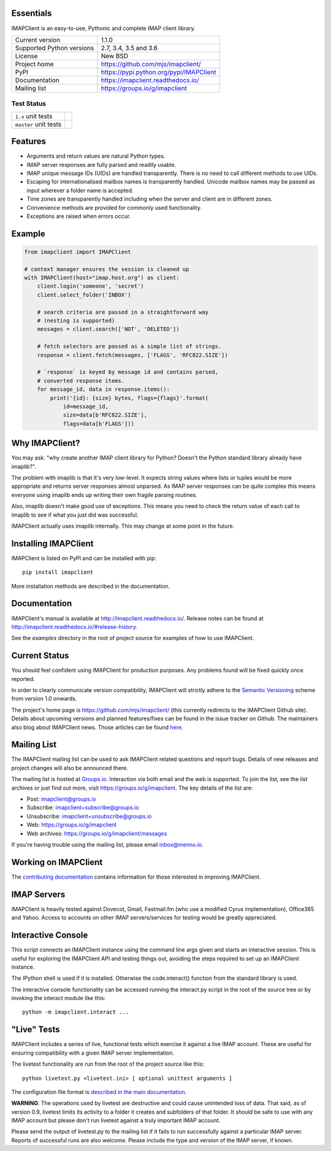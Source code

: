 Essentials
----------
IMAPClient is an easy-to-use, Pythonic and complete IMAP client
library.

=========================  ========================================
Current version            1.1.0
Supported Python versions  2.7, 3.4, 3.5 and 3.6
License                    New BSD
Project home               https://github.com/mjs/imapclient/
PyPI                       https://pypi.python.org/pypi/IMAPClient
Documentation              https://imapclient.readthedocs.io/
Mailing list               https://groups.io/g/imapclient
=========================  ========================================

Test Status
~~~~~~~~~~~

===================== ==============
``1.x`` unit tests    |build 1.x|
``master`` unit tests |build master|
===================== ==============

.. |build 1.x| image:: https://travis-ci.org/mjs/imapclient.svg?branch=1.x
    :target: https://travis-ci.org/mjs/imapclient/branches
    :alt: 1.x branch

.. |build master| image:: https://travis-ci.org/mjs/imapclient.svg?branch=master
   :target: https://travis-ci.org/mjs/imapclient/branches
   :alt: master branch


Features
--------
- Arguments and return values are natural Python types.
- IMAP server responses are fully parsed and readily usable.
- IMAP unique message IDs (UIDs) are handled transparently. There is
  no need to call different methods to use UIDs.
- Escaping for internationalised mailbox names is transparently
  handled.  Unicode mailbox names may be passed as input wherever a
  folder name is accepted.
- Time zones are transparently handled including when the server and
  client are in different zones.
- Convenience methods are provided for commonly used functionality.
- Exceptions are raised when errors occur.

Example
-------

.. code-block:: python

    from imapclient import IMAPClient

    # context manager ensures the session is cleaned up
    with IMAPClient(host="imap.host.org") as client:
        client.login('someone', 'secret')
        client.select_folder('INBOX')

        # search criteria are passed in a straightforward way
        # (nesting is supported)
        messages = client.search(['NOT', 'DELETED'])

        # fetch selectors are passed as a simple list of strings.
        response = client.fetch(messages, ['FLAGS', 'RFC822.SIZE'])

        # `response` is keyed by message id and contains parsed,
        # converted response items.
        for message_id, data in response.items():
            print('{id}: {size} bytes, flags={flags}'.format(
                id=message_id,
                size=data[b'RFC822.SIZE'],
                flags=data[b'FLAGS']))

Why IMAPClient?
---------------
You may ask: "why create another IMAP client library for Python?
Doesn't the Python standard library already have imaplib?".

The problem with imaplib is that it's very low-level. It expects
string values where lists or tuples would be more appropriate and
returns server responses almost unparsed. As IMAP server responses can
be quite complex this means everyone using imaplib ends up writing
their own fragile parsing routines.

Also, imaplib doesn't make good use of exceptions. This means you need
to check the return value of each call to imaplib to see if what you
just did was successful.

IMAPClient actually uses imaplib internally. This may change at some
point in the future.

Installing IMAPClient
---------------------
IMAPClient is listed on PyPI and can be installed with pip::

    pip install imapclient

More installation methods are described in the documentation.

Documentation
-------------
IMAPClient's manual is available at http://imapclient.readthedocs.io/.
Release notes can be found at
http://imapclient.readthedocs.io/#release-history.

See the `examples` directory in the root of project source for
examples of how to use IMAPClient.

Current Status
--------------
You should feel confident using IMAPClient for production
purposes. Any problems found will be fixed quickly once reported.

In order to clearly communicate version compatibility, IMAPClient
will strictly adhere to the `Semantic Versioning <http://semver.org>`_
scheme from version 1.0 onwards.

The project's home page is https://github.com/mjs/imapclient/ (this
currently redirects to the IMAPClient Github site). Details about
upcoming versions and planned features/fixes can be found in the issue
tracker on Github. The maintainers also blog about IMAPClient
news. Those articles can be found `here
<http://menno.io/tags/imapclient>`_.

Mailing List
------------
The IMAPClient mailing list can be used to ask IMAPClient related
questions and report bugs. Details of new releases and project changes
will also be announced there.

The mailing list is hosted at `Groups.io
<http://groups.io>`_. Interaction via both email and the web is
supported. To join the list, see the list archives or just find out
more, visit https://groups.io/g/imapclient. The key details of the
list are:

* Post: imapclient@groups.io
* Subscribe: imapclient+subscribe@groups.io
* Unsubscribe: imapclient+unsubscribe@groups.io
* Web: https://groups.io/g/imapclient
* Web archives: https://groups.io/g/imapclient/messages

If you're having trouble using the mailing list, please email
inbox@menno.io.

Working on IMAPClient
---------------------
The `contributing documentation
<http://imapclient.rtfd.io/en/master/contributing.html>`_ contains
information for those interested in improving IMAPClient.

IMAP Servers
------------
IMAPClient is heavily tested against Dovecot, Gmail, Fastmail.fm
(who use a modified Cyrus implementation), Office365 and Yahoo. Access
to accounts on other IMAP servers/services for testing would be
greatly appreciated.

Interactive Console
-------------------
This script connects an IMAPClient instance using the command line
args given and starts an interactive session. This is useful for
exploring the IMAPClient API and testing things out, avoiding the
steps required to set up an IMAPClient instance.

The IPython shell is used if it is installed. Otherwise the
code.interact() function from the standard library is used.

The interactive console functionality can be accessed running the
interact.py script in the root of the source tree or by invoking the
interact module like this::

    python -m imapclient.interact ...

"Live" Tests
------------
IMAPClient includes a series of live, functional tests which exercise
it against a live IMAP account. These are useful for ensuring
compatibility with a given IMAP server implementation.

The livetest functionality are run from the root of the project source
like this::

    python livetest.py <livetest.ini> [ optional unittest arguments ]

The configuration file format is
`described in the main documentation <http://imapclient.rtfd.io/#configuration-file-format>`_.

**WARNING**: The operations used by livetest are destructive and could
cause unintended loss of data. That said, as of version 0.9, livetest
limits its activity to a folder it creates and subfolders of that
folder. It *should* be safe to use with any IMAP account but please
don't run livetest against a truly important IMAP account.

Please send the output of livetest.py to the mailing list if it fails
to run successfully against a particular IMAP server. Reports of
successful runs are also welcome.  Please include the type and version
of the IMAP server, if known.
